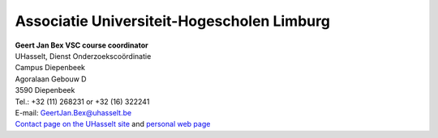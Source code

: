 Associatie Universiteit-Hogescholen Limburg
===========================================

| **Geert Jan Bex
  VSC course coordinator**
| UHasselt, Dienst Onderzoekscoördinatie
| Campus Diepenbeek
| Agoralaan Gebouw D
| 3590 Diepenbeek

| Tel.: +32 (11) 268231 or +32 (16) 322241
| E-mail:
  `GeertJan.Bex@uhasselt.be <\%22mailto:GeertJan.Bex@uhasselt.be\%22>`__
| `Contact page on the UHasselt
  site <\%22https://www.uhasselt.be/fiche?voornaam=geertjan&naam=bex\%22>`__
  and `personal web page <\%22http://alpha.uhasselt.be/~gjb/\%22>`__
